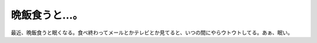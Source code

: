 晩飯食うと…。
==============

最近、晩飯食うと眠くなる。食べ終わってメールとかテレビとか見てると、いつの間にやらウトウトしてる。あぁ、眠い。






.. author:: default
.. categories:: life,nonsense
.. tags::
.. comments::
